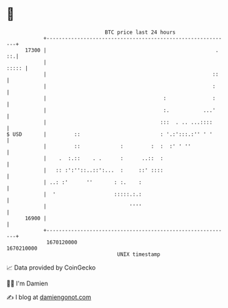 * 👋

#+begin_example
                                   BTC price last 24 hours                    
               +------------------------------------------------------------+ 
         17300 |                                                       . ::.| 
               |                                                      ::::: | 
               |                                                      ::    | 
               |                                                      :     | 
               |                                      :               :     | 
               |                                      :.           ...'     | 
               |                                     :::  . .. ...::::      | 
   $ USD       |         ::                          : '.:':::.:'' ' '      | 
               |         ::             :         :  :  :' ' ''             | 
               |    .  :.::    . .      :      ..::  :                      | 
               |   :: :':''::..::':...  :     ::' ::::                      | 
               | ..: :'      ''       : :.    :                             | 
               |  '                   :::::.:.:                             | 
               |                           ''''                             | 
         16900 |                                                            | 
               +------------------------------------------------------------+ 
                1670120000                                        1670210000  
                                       UNIX timestamp                         
#+end_example
📈 Data provided by CoinGecko

🧑‍💻 I'm Damien

✍️ I blog at [[https://www.damiengonot.com][damiengonot.com]]
